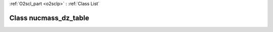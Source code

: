 :ref:`O2scl_part <o2sclp>` : :ref:`Class List`

.. _nucmass_dz_table:

Class nucmass_dz_table
======================

.. doxygenclass:: o2scl::nucmass_dz_table
